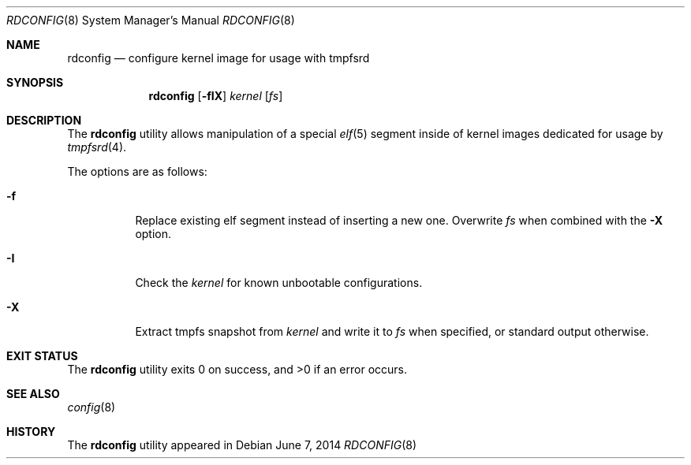 .\" Copyright (c) 2014 Martin Natano <natano@natano.net>
.\"
.\" Permission to use, copy, modify, and distribute this software for any
.\" purpose with or without fee is hereby granted, provided that the above
.\" copyright notice and this permission notice appear in all copies.
.\"
.\" THE SOFTWARE IS PROVIDED "AS IS" AND THE AUTHOR DISCLAIMS ALL WARRANTIES
.\" WITH REGARD TO THIS SOFTWARE INCLUDING ALL IMPLIED WARRANTIES OF
.\" MERCHANTABILITY AND FITNESS. IN NO EVENT SHALL THE AUTHOR BE LIABLE FOR
.\" ANY SPECIAL, DIRECT, INDIRECT, OR CONSEQUENTIAL DAMAGES OR ANY DAMAGES
.\" WHATSOEVER RESULTING FROM LOSS OF USE, DATA OR PROFITS, WHETHER IN AN
.\" ACTION OF CONTRACT, NEGLIGENCE OR OTHER TORTIOUS ACTION, ARISING OUT OF
.\" OR IN CONNECTION WITH THE USE OR PERFORMANCE OF THIS SOFTWARE.
.\"
.Dd $Mdocdate: June 7 2014 $
.Dt RDCONFIG 8
.Os
.Sh NAME
.Nm rdconfig
.Nd configure kernel image for usage with tmpfsrd
.Sh SYNOPSIS
.Nm rdconfig
.Op Fl fIX
.Ar kernel
.Op Ar fs
.Sh DESCRIPTION
The
.Nm
utility allows manipulation of a special
.Xr elf 5
segment inside of kernel images dedicated for usage by
.Xr tmpfsrd 4 .
.Pp
The options are as follows:
.Bl -tag -width Ds
.It Fl f
Replace existing elf segment instead of inserting a new one.
Overwrite
.Ar fs
when combined with the
.Fl X
option.
.It Fl I
Check the
.Ar kernel
for known unbootable configurations.
.It Fl X
Extract tmpfs snapshot from
.Ar kernel
and write it to
.Ar fs
when specified, or standard output otherwise.
.El
.Sh EXIT STATUS
.Ex -std
.Sh SEE ALSO
.Xr config 8
.Sh HISTORY
The
.Nm
utility appeared in
.Br 0.1.
